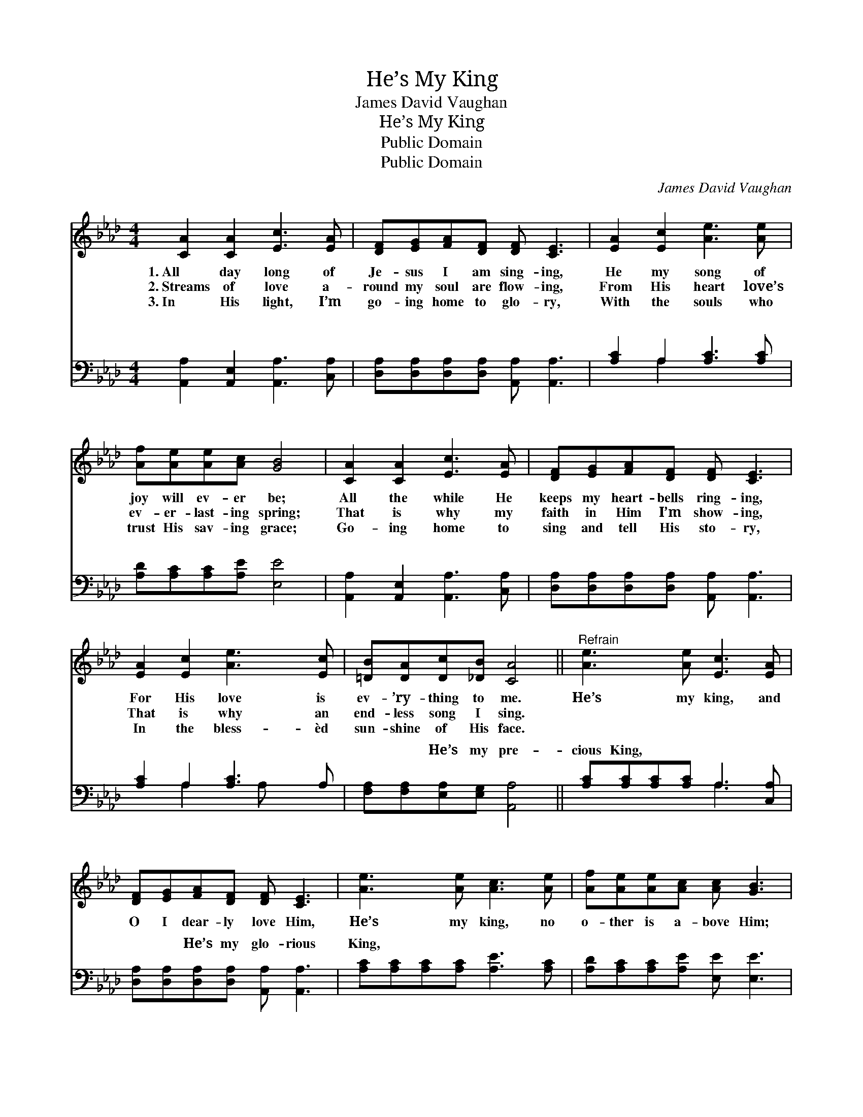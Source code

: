 X:1
T:He’s My King
T:James David Vaughan
T:He’s My King
T:Public Domain
T:Public Domain
C:James David Vaughan
Z:Public Domain
%%score ( 1 2 ) ( 3 4 )
L:1/8
M:4/4
K:Ab
V:1 treble 
V:2 treble 
V:3 bass 
V:4 bass 
V:1
 [CA]2 [CA]2 [Ec]3 [EA] | [DF][EG][FA][DF] [DF] [CE]3 | [EA]2 [Ec]2 [Ae]3 [Ae] | %3
w: 1.~All day long of|Je- sus I am sing- ing,|He my song of|
w: 2.~Streams of love a-|round my soul are flow- ing,|From His heart love’s|
w: 3.~In His light, I’m|go- ing home to glo- ry,|With the souls who|
 [Af][Ae][Ae][Ac] [GB]4 | [CA]2 [CA]2 [Ec]3 [EA] | [DF][EG][FA][DF] [DF] [CE]3 | %6
w: joy will ev- er be;|All the while He|keeps my heart- bells ring- ing,|
w: ev- er- last- ing spring;|That is why my|faith in Him I’m show- ing,|
w: trust His sav- ing grace;|Go- ing home to|sing and tell His sto- ry,|
 [EA]2 [Ec]2 [Ae]3 [Ec] | [=DB][DA][Dc][_DB] [CA]4 ||"^Refrain" [Ae]3 [Ae] [Ec]3 [EA] | %9
w: For His love is|ev- ’ry- thing to me.|He’s my king, and|
w: That is why an|end- less song I sing.||
w: In the bless- èd|sun- shine of His face.||
 [DF][EG][FA][DF] [DF] [CE]3 | [Ae]3 [Ae] [Ac]3 [Ae] | [Af][Ae][Ae][Ac] [Ac] [GB]3 | %12
w: O I dear- ly love Him,|He’s my king, no|o- ther is a- bove Him;|
w: |||
w: |||
 [CA]2 [CA]2 [Ec]3 [EA] | [DF][EG][FA][DF] | [CE]4 | [Ae]3 [Ec] [=DB][DA][Ec][_DB] | (CC D<D C4) |] %17
w: All day long en-|rap- tured praise I|sing,|He’s my Sav- ior, He’s my|king! * * * *|
w: |||||
w: |||||
V:2
 x8 | x8 | x8 | x8 | x8 | x8 | x8 | x8 || x8 | x8 | x8 | x8 | x8 | x4 | x4 | x8 | A8 |] %17
V:3
 [A,,A,]2 [A,,E,]2 [A,,A,]3 [C,A,] | [D,A,][D,A,][D,A,][D,A,] [A,,A,] [A,,A,]3 | %2
w: ~ ~ ~ ~|~ ~ ~ ~ ~ ~|
 [A,C]2 A,2 [A,C]3 [A,C] | [A,D][A,C][A,C][A,E] [E,E]4 | [A,,A,]2 [A,,E,]2 [A,,A,]3 [C,A,] | %5
w: ~ ~ ~ ~|~ ~ ~ ~ ~|~ ~ ~ ~|
 [D,A,][D,A,][D,A,][D,A,] [A,,A,] [A,,A,]3 | [A,C]2 A,2 [A,C]3 A, | %7
w: ~ ~ ~ ~ ~ ~|~ ~ ~ ~|
 [F,A,][F,A,][E,A,][E,G,] [A,,A,]4 || [A,C][A,C][A,C][A,C] A,3 [C,A,] | %9
w: ~ ~ He’s my pre-|cious King, ~ ~ ~ ~|
 [D,A,][D,A,][D,A,][D,A,] [A,,A,] [A,,A,]3 | [A,C][A,C][A,C][A,C] [A,E]3 [A,C] | %11
w: ~ ~ He’s my glo- rious|King, ~ ~ ~ ~ ~|
 [A,D][A,C][A,C][A,E] [E,E] [E,E]3 | [A,,A,]2 [A,,E,]2 [A,,A,]3 [C,A,] | [D,A,][D,A,][D,A,][D,A,] | %14
w: ~ ~ ~ ~ ~ ~|~ ~ ~ ~|~ I sing, He’s|
 [A,,A,][A,,A,] [A,,A,]2 | [A,C][A,C][A,C]A, [F,A,][F,A,][E,A,][E,G,] | A,E, F,<F, E,4 |] %17
w: my bless- èd|Sav- ior, He’s my King! my bless- èd|King! * * * *|
V:4
 x8 | x8 | x2 A,2 x4 | x8 | x8 | x8 | x2 A,2 x A, x2 | x8 || x4 A,3 x | x8 | x8 | x8 | x8 | x4 | %14
w: ||~||||~ ~||~||||||
 x4 | x8 | A,,8 |] %17
w: |||

